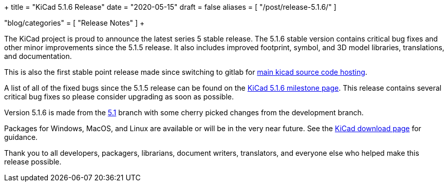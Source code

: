 +++
title = "KiCad 5.1.6 Release"
date = "2020-05-15"
draft = false
aliases = [
    "/post/release-5.1.6/"
]

"blog/categories" = [
    "Release Notes"
]
+++

:icons:
:iconsdir: /img/icons/

The KiCad project is proud to announce the latest series 5 stable
release.  The 5.1.6 stable version contains critical bug fixes and
other minor improvements since the 5.1.5 release.  It also includes
improved footprint, symbol, and 3D model libraries, translations,
and documentation.

This is also the first stable point release made since switching to
gitlab for https://gitlab.com/kicad[main kicad source code hosting].

A list of all of the fixed bugs since the 5.1.5 release can be found
on the https://gitlab.com/groups/kicad/code/-/milestones/1[KiCad 5.1.6
milestone page].  This release contains several critical bug fixes so
please consider upgrading as soon as possible.

Version 5.1.6 is made from the
https://gitlab.com/kicad/code/kicad/-/commits/5.1/[5.1] branch with
some cherry picked changes from the development branch.

Packages for Windows, MacOS, and Linux are available or will be
in the very near future.  See the
link:/download[KiCad download page] for guidance.

Thank you to all developers, packagers, librarians, document writers,
translators, and everyone else who helped make this release possible.
